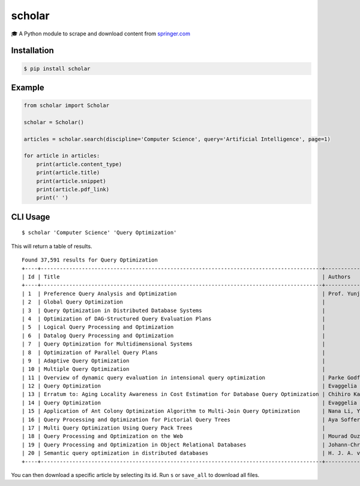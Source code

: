 scholar
=======

🎓 A Python module to scrape and download content from
`springer.com <https://link.springer.com>`__

Installation
------------

.. code:: shell

    $ pip install scholar

Example
-------

.. code:: python

    from scholar import Scholar

    scholar = Scholar()

    articles = scholar.search(discipline='Computer Science', query='Artificial Intelligence', page=1)

    for article in articles:
        print(article.content_type)
        print(article.title)
        print(article.snippet)
        print(article.pdf_link)
        print(' ')

CLI Usage
---------

::

    $ scholar 'Computer Science' 'Query Optimization'

This will return a table of results.

::

    Found 37,591 results for Query Optimization
    +----+-----------------------------------------------------------------------------------------+-----------------------------------------------+
    | Id | Title                                                                                   | Authors                                       |
    +----+-----------------------------------------------------------------------------------------+-----------------------------------------------+
    | 1  | Preference Query Analysis and Optimization                                              | Prof. Yunjun Gao, Qing Liu                    |
    | 2  | Global Query Optimization                                                               |                                               |
    | 3  | Query Optimization in Distributed Database Systems                                      |                                               |
    | 4  | Optimization of DAG-Structured Query Evaluation Plans                                   |                                               |
    | 5  | Logical Query Processing and Optimization                                               |                                               |
    | 6  | Datalog Query Processing and Optimization                                               |                                               |
    | 7  | Query Optimization for Multidimensional Systems                                         |                                               |
    | 8  | Optimization of Parallel Query Plans                                                    |                                               |
    | 9  | Adaptive Query Optimization                                                             |                                               |
    | 10 | Multiple Query Optimization                                                             |                                               |
    | 11 | Overview of dynamic query evaluation in intensional query optimization                  | Parke Godfrey, Jarek Gryz                     |
    | 12 | Query Optimization                                                                      | Evaggelia Pitoura                             |
    | 13 | Erratum to: Aging Locality Awareness in Cost Estimation for Database Query Optimization | Chihiro Kato, Yuto Hayamizu, Kazuo Goda       |
    | 14 | Query Optimization                                                                      | Evaggelia Pitoura                             |
    | 15 | Application of Ant Colony Optimization Algorithm to Multi-Join Query Optimization       | Nana Li, Yujuan Liu, Yongfeng Dong, Junhua Gu |
    | 16 | Query Processing and Optimization for Pictorial Query Trees                             | Aya Soffer, Hanan Samet                       |
    | 17 | Multi Query Optimization Using Query Pack Trees                                         |                                               |
    | 18 | Query Processing and Optimization on the Web                                            | Mourad Ouzzani, Athman Bouguettaya            |
    | 19 | Query Processing and Optimization in Object Relational Databases                        | Johann-Christoph Freytag                      |
    | 20 | Semantic query optimization in distributed databases                                    | H. J. A. van Kuijk, F. H. E. Pijpers          |
    +----+-----------------------------------------------------------------------------------------+-----------------------------------------------+

You can then download a specific article by selecting its id. Run ``s``
or ``save_all`` to download all files.
